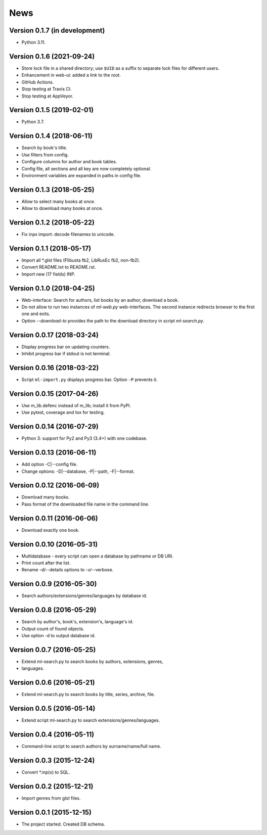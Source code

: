 News
====

Version 0.1.7 (in development)
------------------------------

* Python 3.11.

Version 0.1.6 (2021-09-24)
--------------------------

* Store lock file in a shared directory; use ``$UID`` as a suffix
  to separate lock files for different users.

* Enhancement in web-ui: added a link to the root.

* GitHub Actions.

* Stop testing at Travis CI.

* Stop testing at AppVeyor.

Version 0.1.5 (2019-02-01)
--------------------------

* Python 3.7.

Version 0.1.4 (2018-06-11)
--------------------------

* Search by book's title.

* Use filters from config.

* Configure columns for author and book tables.

* Config file, all sections and all key are now completely optional.

* Environment variables are expanded in paths in config file.

Version 0.1.3 (2018-05-25)
--------------------------

* Allow to select many books at once.

* Allow to download many books at once.

Version 0.1.2 (2018-05-22)
--------------------------

* Fix inpx import: decode filenames to unicode.

Version 0.1.1 (2018-05-17)
--------------------------

* Import all \*.glst files (Flibusta fb2, LibRusEc fb2, non-fb2).

* Convert README.txt to README.rst.

* Import new (17 fields) INP.

Version 0.1.0 (2018-04-25)
--------------------------

* Web-interface: Search for authors, list books by an author,
  download a book.

* Do not allow to run two instances of `ml-web.py` web-interfaces.
  The second instance redirects browser to the first one and exits.

* Option `--download-to` provides the path to the download directory
  in script `ml-search.py`.

Version 0.0.17 (2018-03-24)
---------------------------

* Display progress bar on updating counters.

* Inhibit progress bar if stdout is not terminal.

Version 0.0.16 (2018-03-22)
---------------------------

* Script ``ml-import.py`` displays progress bar.
  Option ``-P`` prevents it.

Version 0.0.15 (2017-04-26)
---------------------------

* Use m_lib.defenc instead of m_lib; install it from PyPI.

* Use pytest, coverage and tox for testing.

Version 0.0.14 (2016-07-29)
---------------------------

* Python 3: support for Py2 and Py3 (3.4+) with one codebase.

Version 0.0.13 (2016-06-11)
---------------------------

* Add option -C|--config file.

* Change options: -D|--database, -P|--path, -F|--format.

Version 0.0.12 (2016-06-09)
---------------------------

* Download many books.

* Pass format of the downloaded file name in the command line.

Version 0.0.11 (2016-06-06)
---------------------------

* Download exactly one book.

Version 0.0.10 (2016-05-31)
---------------------------

* Multidatabase - every script can open a database by pathname or DB URI.

* Print count after the list.

* Rename -d/--details options to -v/--verbose.

Version 0.0.9 (2016-05-30)
---------------------------

* Search authors/extensions/genres/languages by database id.

Version 0.0.8 (2016-05-29)
---------------------------

* Search by author's, book's, extension's, language's id.

* Output count of found objects.

* Use option -d to output database id.

Version 0.0.7 (2016-05-25)
---------------------------

* Extend ml-search.py to search books by authors, extensions, genres,
* languages.

Version 0.0.6 (2016-05-21)
---------------------------

* Extend ml-search.py to search books by title, series, archive, file.

Version 0.0.5 (2016-05-14)
---------------------------

* Extend script ml-search.py to search extensions/genres/languages.

Version 0.0.4 (2016-05-11)
---------------------------

* Command-line script to search authors by surname/name/full name.

Version 0.0.3 (2015-12-24)
---------------------------

* Convert \*.inp(x) to SQL.

Version 0.0.2 (2015-12-21)
---------------------------

* Import genres from glst files.

Version 0.0.1 (2015-12-15)
---------------------------

* The project started. Created DB schema.
